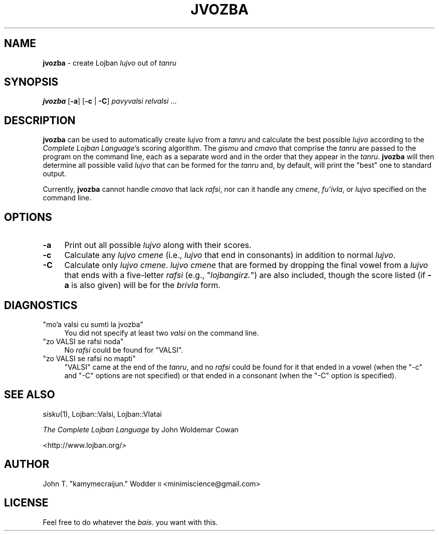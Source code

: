 .\" Automatically generated by Pod::Man 2.12 (Pod::Simple 3.05)
.\"
.\" Standard preamble:
.\" ========================================================================
.de Sh \" Subsection heading
.br
.if t .Sp
.ne 5
.PP
\fB\\$1\fR
.PP
..
.de Sp \" Vertical space (when we can't use .PP)
.if t .sp .5v
.if n .sp
..
.de Vb \" Begin verbatim text
.ft CW
.nf
.ne \\$1
..
.de Ve \" End verbatim text
.ft R
.fi
..
.\" Set up some character translations and predefined strings.  \*(-- will
.\" give an unbreakable dash, \*(PI will give pi, \*(L" will give a left
.\" double quote, and \*(R" will give a right double quote.  \*(C+ will
.\" give a nicer C++.  Capital omega is used to do unbreakable dashes and
.\" therefore won't be available.  \*(C` and \*(C' expand to `' in nroff,
.\" nothing in troff, for use with C<>.
.tr \(*W-
.ds C+ C\v'-.1v'\h'-1p'\s-2+\h'-1p'+\s0\v'.1v'\h'-1p'
.ie n \{\
.    ds -- \(*W-
.    ds PI pi
.    if (\n(.H=4u)&(1m=24u) .ds -- \(*W\h'-12u'\(*W\h'-12u'-\" diablo 10 pitch
.    if (\n(.H=4u)&(1m=20u) .ds -- \(*W\h'-12u'\(*W\h'-8u'-\"  diablo 12 pitch
.    ds L" ""
.    ds R" ""
.    ds C` ""
.    ds C' ""
'br\}
.el\{\
.    ds -- \|\(em\|
.    ds PI \(*p
.    ds L" ``
.    ds R" ''
'br\}
.\"
.\" If the F register is turned on, we'll generate index entries on stderr for
.\" titles (.TH), headers (.SH), subsections (.Sh), items (.Ip), and index
.\" entries marked with X<> in POD.  Of course, you'll have to process the
.\" output yourself in some meaningful fashion.
.if \nF \{\
.    de IX
.    tm Index:\\$1\t\\n%\t"\\$2"
..
.    nr % 0
.    rr F
.\}
.\"
.\" Accent mark definitions (@(#)ms.acc 1.5 88/02/08 SMI; from UCB 4.2).
.\" Fear.  Run.  Save yourself.  No user-serviceable parts.
.    \" fudge factors for nroff and troff
.if n \{\
.    ds #H 0
.    ds #V .8m
.    ds #F .3m
.    ds #[ \f1
.    ds #] \fP
.\}
.if t \{\
.    ds #H ((1u-(\\\\n(.fu%2u))*.13m)
.    ds #V .6m
.    ds #F 0
.    ds #[ \&
.    ds #] \&
.\}
.    \" simple accents for nroff and troff
.if n \{\
.    ds ' \&
.    ds ` \&
.    ds ^ \&
.    ds , \&
.    ds ~ ~
.    ds /
.\}
.if t \{\
.    ds ' \\k:\h'-(\\n(.wu*8/10-\*(#H)'\'\h"|\\n:u"
.    ds ` \\k:\h'-(\\n(.wu*8/10-\*(#H)'\`\h'|\\n:u'
.    ds ^ \\k:\h'-(\\n(.wu*10/11-\*(#H)'^\h'|\\n:u'
.    ds , \\k:\h'-(\\n(.wu*8/10)',\h'|\\n:u'
.    ds ~ \\k:\h'-(\\n(.wu-\*(#H-.1m)'~\h'|\\n:u'
.    ds / \\k:\h'-(\\n(.wu*8/10-\*(#H)'\z\(sl\h'|\\n:u'
.\}
.    \" troff and (daisy-wheel) nroff accents
.ds : \\k:\h'-(\\n(.wu*8/10-\*(#H+.1m+\*(#F)'\v'-\*(#V'\z.\h'.2m+\*(#F'.\h'|\\n:u'\v'\*(#V'
.ds 8 \h'\*(#H'\(*b\h'-\*(#H'
.ds o \\k:\h'-(\\n(.wu+\w'\(de'u-\*(#H)/2u'\v'-.3n'\*(#[\z\(de\v'.3n'\h'|\\n:u'\*(#]
.ds d- \h'\*(#H'\(pd\h'-\w'~'u'\v'-.25m'\f2\(hy\fP\v'.25m'\h'-\*(#H'
.ds D- D\\k:\h'-\w'D'u'\v'-.11m'\z\(hy\v'.11m'\h'|\\n:u'
.ds th \*(#[\v'.3m'\s+1I\s-1\v'-.3m'\h'-(\w'I'u*2/3)'\s-1o\s+1\*(#]
.ds Th \*(#[\s+2I\s-2\h'-\w'I'u*3/5'\v'-.3m'o\v'.3m'\*(#]
.ds ae a\h'-(\w'a'u*4/10)'e
.ds Ae A\h'-(\w'A'u*4/10)'E
.    \" corrections for vroff
.if v .ds ~ \\k:\h'-(\\n(.wu*9/10-\*(#H)'\s-2\u~\d\s+2\h'|\\n:u'
.if v .ds ^ \\k:\h'-(\\n(.wu*10/11-\*(#H)'\v'-.4m'^\v'.4m'\h'|\\n:u'
.    \" for low resolution devices (crt and lpr)
.if \n(.H>23 .if \n(.V>19 \
\{\
.    ds : e
.    ds 8 ss
.    ds o a
.    ds d- d\h'-1'\(ga
.    ds D- D\h'-1'\(hy
.    ds th \o'bp'
.    ds Th \o'LP'
.    ds ae ae
.    ds Ae AE
.\}
.rm #[ #] #H #V #F C
.\" ========================================================================
.\"
.IX Title "JVOZBA 1"
.TH JVOZBA 1 "2009-06-10" "" ""
.\" For nroff, turn off justification.  Always turn off hyphenation; it makes
.\" way too many mistakes in technical documents.
.if n .ad l
.nh
.SH "NAME"
\&\fBjvozba\fR \- create Lojban \fIlujvo\fR out of \fItanru\fR
.SH "SYNOPSIS"
.IX Header "SYNOPSIS"
\&\fBjvozba\fR [\fB\-a\fR] [\fB\-c\fR | \fB\-C\fR] \fIpavyvalsi\fR \fIrelvalsi\fR ...
.SH "DESCRIPTION"
.IX Header "DESCRIPTION"
\&\fBjvozba\fR can be used to automatically create \fIlujvo\fR from a \fItanru\fR and
calculate the best possible \fIlujvo\fR according to the \fIComplete Lojban
Language\fR's scoring algorithm.  The \fIgismu\fR and \fIcmavo\fR that comprise the
\&\fItanru\fR are passed to the program on the command line, each as a separate word
and in the order that they appear in the \fItanru\fR.  \fBjvozba\fR will then
determine all possible valid \fIlujvo\fR that can be formed for the \fItanru\fR and,
by default, will print the \*(L"best\*(R" one to standard output.
.PP
Currently, \fBjvozba\fR cannot handle \fIcmavo\fR that lack \fIrafsi\fR, nor can it
handle any \fIcmene\fR, \fIfu'ivla\fR, or \fIlujvo\fR specified on the command line.
.SH "OPTIONS"
.IX Header "OPTIONS"
.IP "\fB\-a\fR" 4
.IX Item "-a"
Print out all possible \fIlujvo\fR along with their scores.
.IP "\fB\-c\fR" 4
.IX Item "-c"
Calculate any \fIlujvo cmene\fR (i.e., \fIlujvo\fR that end in consonants) in
addition to normal \fIlujvo\fR.
.IP "\fB\-C\fR" 4
.IX Item "-C"
Calculate only \fIlujvo cmene\fR.  \fIlujvo cmene\fR that are formed by dropping the
final vowel from a \fIlujvo\fR that ends with a five-letter \fIrafsi\fR (e.g.,
"\fIlojbangirz.\fR") are also included, though the score listed (if \fB\-a\fR is also
given) will be for the \fIbrivla\fR form.
.SH "DIAGNOSTICS"
.IX Header "DIAGNOSTICS"
.ie n .IP """mo'a valsi cu sumti la jvozba""" 4
.el .IP "\f(CWmo'a valsi cu sumti la jvozba\fR" 4
.IX Item "mo'a valsi cu sumti la jvozba"
You did not specify at least two \fIvalsi\fR on the command line.
.ie n .IP """zo VALSI se rafsi noda""" 4
.el .IP "\f(CWzo VALSI se rafsi noda\fR" 4
.IX Item "zo VALSI se rafsi noda"
No \fIrafsi\fR could be found for \f(CW\*(C`VALSI\*(C'\fR.
.ie n .IP """zo VALSI se rafsi no mapti""" 4
.el .IP "\f(CWzo VALSI se rafsi no mapti\fR" 4
.IX Item "zo VALSI se rafsi no mapti"
\&\f(CW\*(C`VALSI\*(C'\fR came at the end of the \fItanru\fR, and no \fIrafsi\fR could be found for it
that ended in a vowel (when the \f(CW\*(C`\-c\*(C'\fR and \f(CW\*(C`\-C\*(C'\fR options are not specified) or
that ended in a consonant (when the \f(CW\*(C`\-C\*(C'\fR option is specified).
.SH "SEE ALSO"
.IX Header "SEE ALSO"
\&\fIsisku\fR\|(1), Lojban::Valsi, Lojban::Vlatai
.PP
\&\fIThe Complete Lojban Language\fR by John Woldemar Cowan
.PP
<http://www.lojban.org/>
.SH "AUTHOR"
.IX Header "AUTHOR"
John T. \*(L"kamymecraijun.\*(R" Wodder \s-1II\s0 <minimiscience@gmail.com>
.SH "LICENSE"
.IX Header "LICENSE"
Feel free to do whatever the \fIbais.\fR you want with this.
